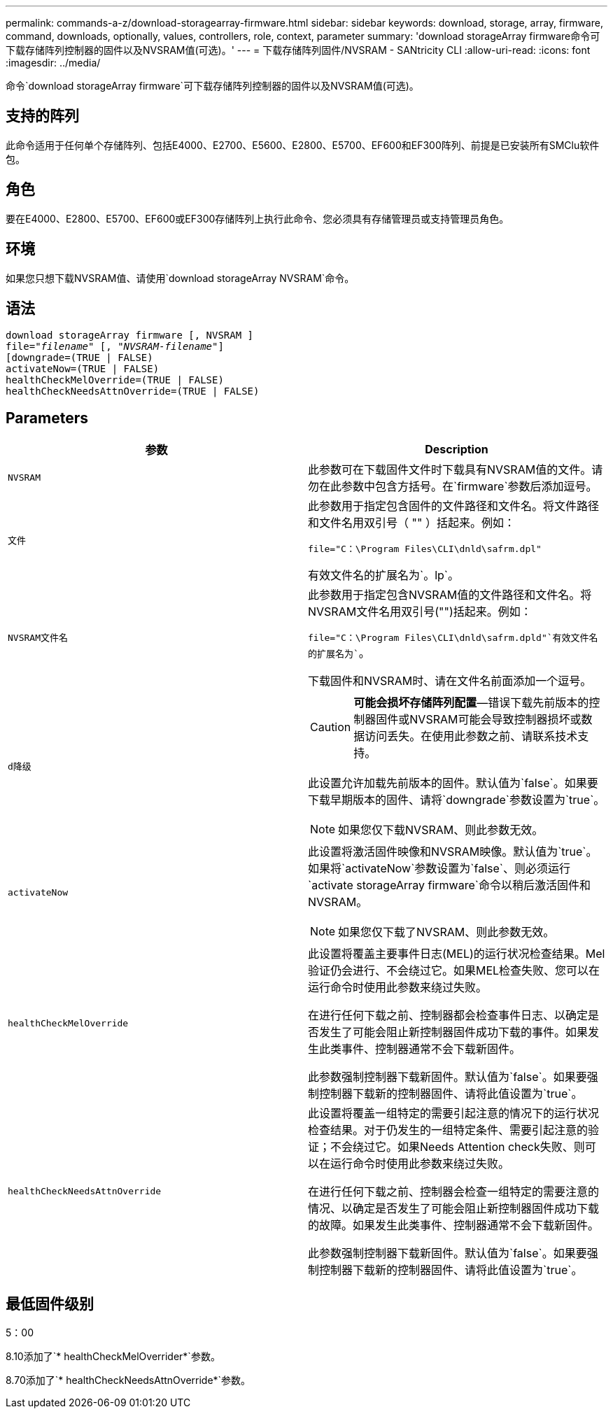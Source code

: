 ---
permalink: commands-a-z/download-storagearray-firmware.html 
sidebar: sidebar 
keywords: download, storage, array, firmware, command, downloads, optionally, values, controllers, role, context, parameter 
summary: 'download storageArray firmware命令可下载存储阵列控制器的固件以及NVSRAM值(可选)。' 
---
= 下载存储阵列固件/NVSRAM - SANtricity CLI
:allow-uri-read: 
:icons: font
:imagesdir: ../media/


[role="lead"]
命令`download storageArray firmware`可下载存储阵列控制器的固件以及NVSRAM值(可选)。



== 支持的阵列

此命令适用于任何单个存储阵列、包括E4000、E2700、E5600、E2800、E5700、EF600和EF300阵列、前提是已安装所有SMClu软件包。



== 角色

要在E4000、E2800、E5700、EF600或EF300存储阵列上执行此命令、您必须具有存储管理员或支持管理员角色。



== 环境

如果您只想下载NVSRAM值、请使用`download storageArray NVSRAM`命令。



== 语法

[source, cli, subs="+macros"]
----
download storageArray firmware [, NVSRAM ]
pass:quotes[file="_filename_" [, "_NVSRAM-filename_"]]
[downgrade=(TRUE | FALSE)
activateNow=(TRUE | FALSE)
healthCheckMelOverride=(TRUE | FALSE)
healthCheckNeedsAttnOverride=(TRUE | FALSE)
----


== Parameters

[cols="2*"]
|===
| 参数 | Description 


 a| 
`NVSRAM`
 a| 
此参数可在下载固件文件时下载具有NVSRAM值的文件。请勿在此参数中包含方括号。在`firmware`参数后添加逗号。



 a| 
`文件`
 a| 
此参数用于指定包含固件的文件路径和文件名。将文件路径和文件名用双引号（ "" ）括起来。例如：

`file="C：\Program Files\CLI\dnld\safrm.dpl"`

有效文件名的扩展名为`。lp`。



 a| 
`NVSRAM文件名`
 a| 
此参数用于指定包含NVSRAM值的文件路径和文件名。将NVSRAM文件名用双引号("")括起来。例如：

`file="C：\Program Files\CLI\dnld\safrm.dpld"`有效文件名的扩展名为``。

下载固件和NVSRAM时、请在文件名前面添加一个逗号。



 a| 
`d降级`
 a| 
[CAUTION]
====
*可能会损坏存储阵列配置*—错误下载先前版本的控制器固件或NVSRAM可能会导致控制器损坏或数据访问丢失。在使用此参数之前、请联系技术支持。

====
此设置允许加载先前版本的固件。默认值为`false`。如果要下载早期版本的固件、请将`downgrade`参数设置为`true`。

[NOTE]
====
如果您仅下载NVSRAM、则此参数无效。

====


 a| 
`activateNow`
 a| 
此设置将激活固件映像和NVSRAM映像。默认值为`true`。如果将`activateNow`参数设置为`false`、则必须运行`activate storageArray firmware`命令以稍后激活固件和NVSRAM。

[NOTE]
====
如果您仅下载了NVSRAM、则此参数无效。

====


 a| 
`healthCheckMelOverride`
 a| 
此设置将覆盖主要事件日志(MEL)的运行状况检查结果。Mel验证仍会进行、不会绕过它。如果MEL检查失败、您可以在运行命令时使用此参数来绕过失败。

在进行任何下载之前、控制器都会检查事件日志、以确定是否发生了可能会阻止新控制器固件成功下载的事件。如果发生此类事件、控制器通常不会下载新固件。

此参数强制控制器下载新固件。默认值为`false`。如果要强制控制器下载新的控制器固件、请将此值设置为`true`。



 a| 
`healthCheckNeedsAttnOverride`
 a| 
此设置将覆盖一组特定的需要引起注意的情况下的运行状况检查结果。对于仍发生的一组特定条件、需要引起注意的验证；不会绕过它。如果Needs Attention check失败、则可以在运行命令时使用此参数来绕过失败。

在进行任何下载之前、控制器会检查一组特定的需要注意的情况、以确定是否发生了可能会阻止新控制器固件成功下载的故障。如果发生此类事件、控制器通常不会下载新固件。

此参数强制控制器下载新固件。默认值为`false`。如果要强制控制器下载新的控制器固件、请将此值设置为`true`。

|===


== 最低固件级别

5：00

8.10添加了`* healthCheckMelOverrider*`参数。

8.70添加了`* healthCheckNeedsAttnOverride*`参数。
